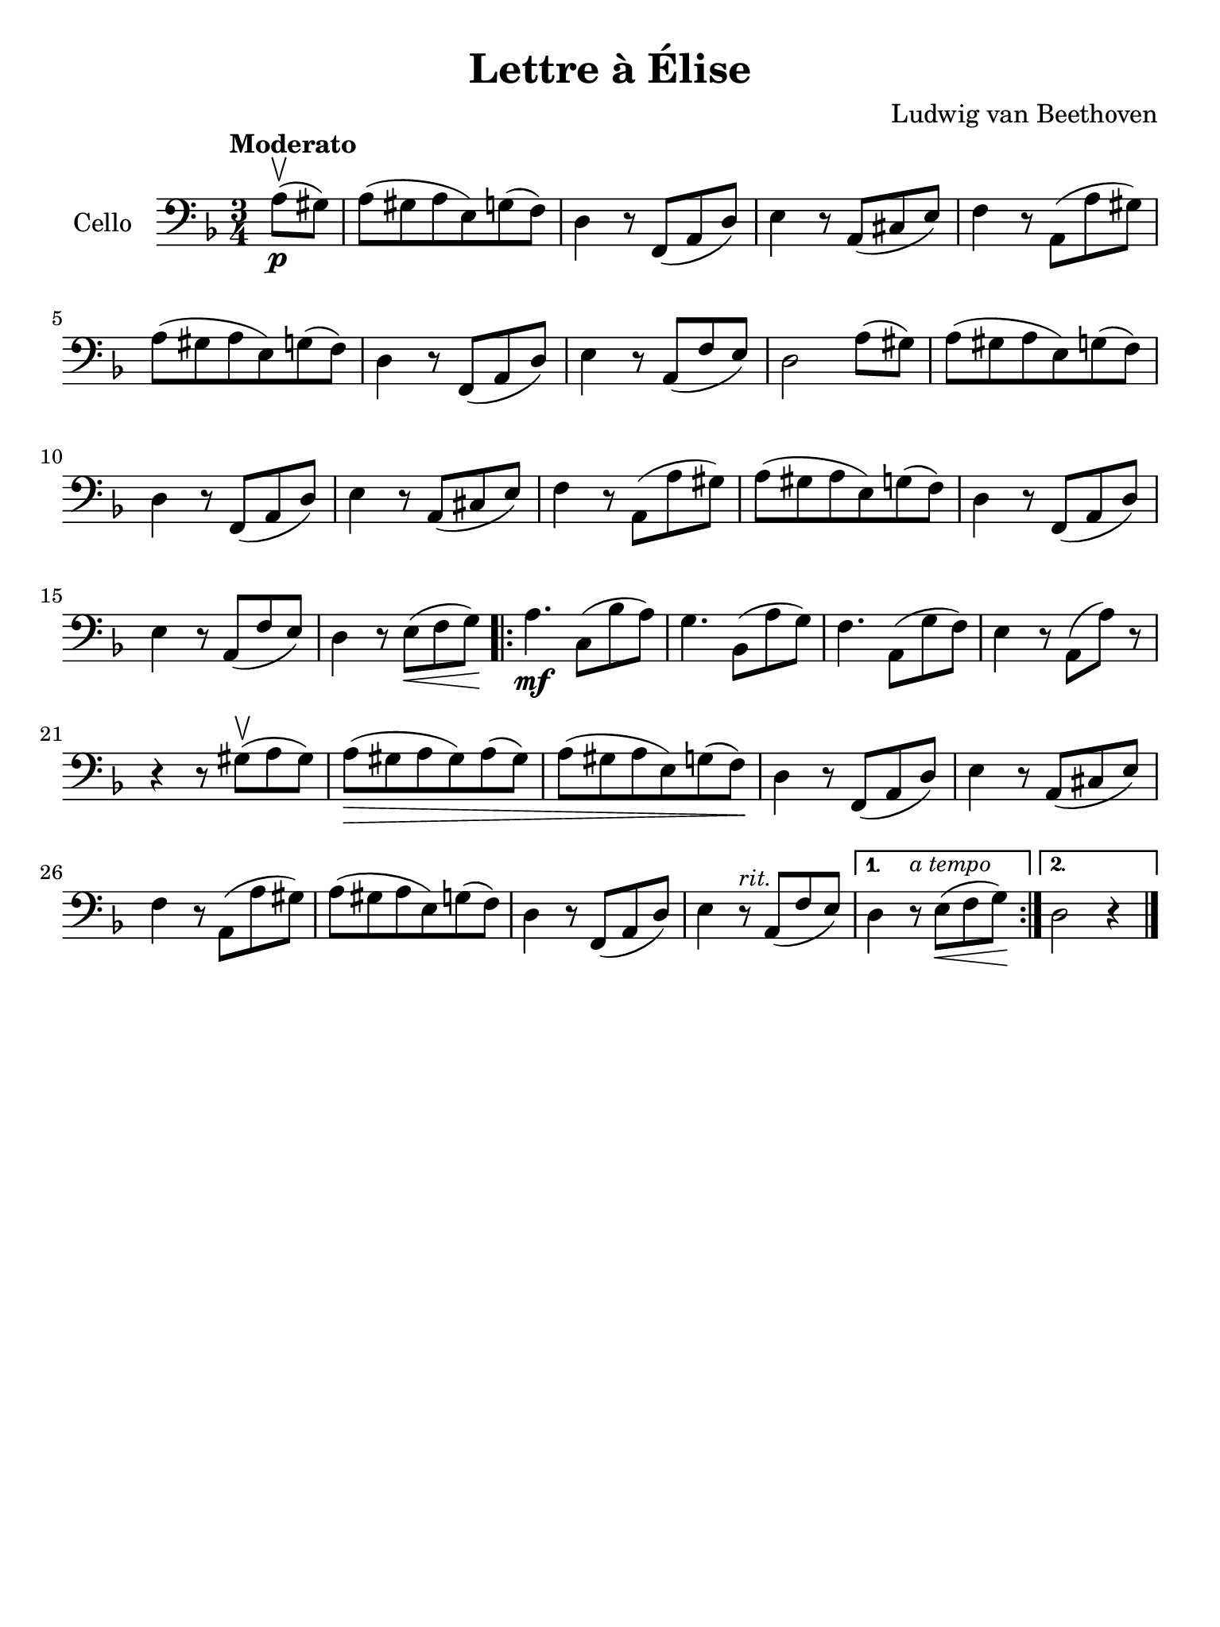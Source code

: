 #(set-global-staff-size 21)

\version "2.18.2"

\header {
  title    = "Lettre à Élise"
  composer = "Ludwig van Beethoven"
  tagline  = ""
}

\language "italiano"

% iPad Pro 12.9

\paper {
  paper-width  = 195\mm
  paper-height = 260\mm
}

\score {
  \new Staff
  \with {instrumentName = #"Cello "}
  {
   \override Hairpin.to-barline = ##f
   \time 3/4
   \clef "bass"
   \key re \minor
   \tempo Moderato
   \partial 4 la8\p(\upbow sold8)
   | la8(sold8 la8 mi8) sol8(fa8)
   | re4 r8 fa,8(la,8 re8)
   | mi4 r8 la,8(dod8 mi8)
   | fa4 r8 la,8(la8 sold8)
   | la8(sold8 la8 mi8) sol8(fa8)
   | re4 r8 fa,8(la,8 re8)
   | mi4 r8 la,8(fa8 mi8)
   | re2 la8(sold8)
   | la8(sold8 la8 mi8) sol8(fa8)
   | re4 r8 fa,8(la,8 re8)
   |  mi4 r8 la,8(dod8 mi8)
   | fa4 r8 la,8( la8 sold8)
   | la8(sold8 la8 mi8) sol8(fa8)
   | re4 r8 fa,8(la,8 re8)
   | mi4 r8 la,8(fa8 mi8)
   | re4 r8 mi8\<( fa8 sol8)\!
   \repeat volta2 {
     la4.\mf do8(sib8 la8)
     | sol4. sib,8(la8 sol8)
     | fa4. la,8(sol8 fa8)
     | mi4 r8 la,8(la8) r8
     | r4 r8 sold8(\upbow la8 sold8)
     | la8(\> sold8 la8 sold8) la8(sold8)
     | la8( sold8 la8 mi8) sol8(fa8)\!
     | re4 r8 fa,8(la,8 re8)
     | mi4 r8 la,8(dod8 mi8)
     | fa4 r8 la,8(la8 sold8)
     | la8(sold8 la8 mi8) sol8(fa8)
     | re4 r8 fa,8(la,8 re8)
     | mi4 r8^\markup{\small\italic "rit."} la,8(fa8 mi8) |
   }
   \alternative {
     {re4 r8^\markup{\small\italic "a tempo"} mi8\<(fa8 sol8)\!}
     {re2 r4}
     }
   \bar "|."
 }
}
